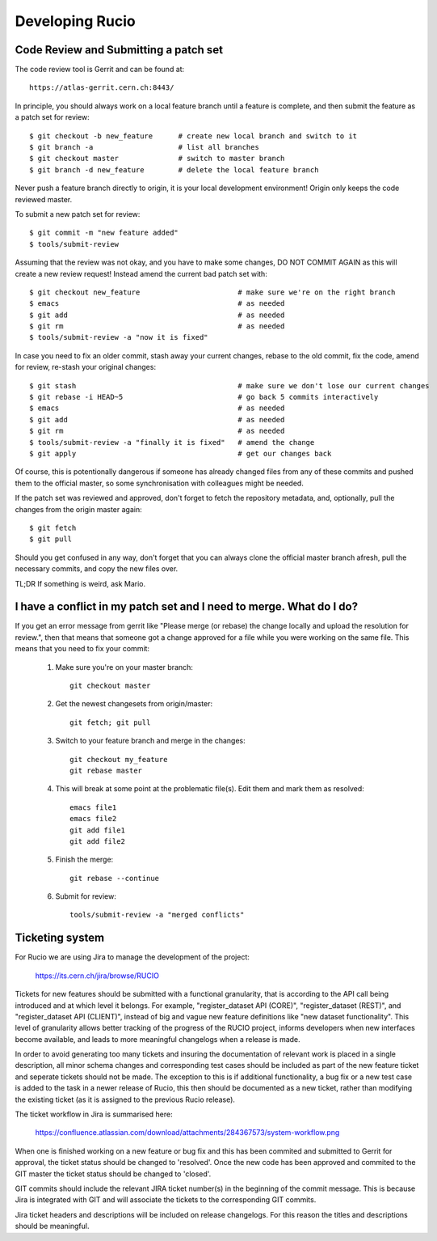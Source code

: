 ================
Developing Rucio
================

--------------------------------------
Code Review and Submitting a patch set
--------------------------------------

The code review tool is Gerrit and can be found at::

    https://atlas-gerrit.cern.ch:8443/

In principle, you should always work on a local feature branch until a feature is complete, and then submit the feature as a patch set for review::

    $ git checkout -b new_feature      # create new local branch and switch to it
    $ git branch -a                    # list all branches
    $ git checkout master              # switch to master branch
    $ git branch -d new_feature        # delete the local feature branch

Never push a feature branch directly to origin, it is your local development environment! Origin only keeps the code reviewed master.
    
To submit a new patch set for review::

    $ git commit -m "new feature added"
    $ tools/submit-review

Assuming that the review was not okay, and you have to make some changes, DO NOT COMMIT AGAIN as this will create a new review request! Instead amend the current bad patch set with::

    $ git checkout new_feature                       # make sure we're on the right branch
    $ emacs                                          # as needed
    $ git add                                        # as needed
    $ git rm                                         # as needed
    $ tools/submit-review -a "now it is fixed"

In case you need to fix an older commit, stash away your current changes, rebase to the old commit, fix the code, amend for review, re-stash your original changes::

    $ git stash                                      # make sure we don't lose our current changes
    $ git rebase -i HEAD~5                           # go back 5 commits interactively
    $ emacs                                          # as needed
    $ git add                                        # as needed
    $ git rm                                         # as needed
    $ tools/submit-review -a "finally it is fixed"   # amend the change
    $ git apply                                      # get our changes back

Of course, this is potentionally dangerous if someone has already changed files from any of these commits and pushed them to the official master, so some synchronisation with colleagues might be needed.

If the patch set was reviewed and approved, don't forget to fetch the repository metadata, and, optionally, pull the changes from the origin master again::

    $ git fetch
    $ git pull

Should you get confused in any way, don't forget that you can always clone the official master branch afresh, pull the necessary commits, and copy the new files over.

TL;DR If something is weird, ask Mario.

--------------------------------------------------------------------
I have a conflict in my patch set and I need to merge. What do I do?
--------------------------------------------------------------------

If you get an error message from gerrit like "Please merge (or rebase) the change locally and upload the resolution for review.", then that means that someone got a change approved for a file while you were working on the same file. This means that you need to fix your commit:

    1. Make sure you're on your master branch::

        git checkout master

    2. Get the newest changesets from origin/master::

        git fetch; git pull

    3. Switch to your feature branch and merge in the changes::

        git checkout my_feature
        git rebase master

    4. This will break at some point at the problematic file(s). Edit them and mark them as resolved::

        emacs file1
        emacs file2
        git add file1
        git add file2

    5. Finish the merge::

        git rebase --continue

    6. Submit for review::

        tools/submit-review -a "merged conflicts"

----------------
Ticketing system
----------------

For Rucio we are using Jira to manage the development of the project:

    https://its.cern.ch/jira/browse/RUCIO

Tickets for new features should be submitted with a functional granularity, that is according to the API call being introduced and at which level it belongs. For example, "register_dataset API (CORE)", "register_dataset (REST)", and "register_dataset API (CLIENT)", instead of big and vague new feature definitions like "new dataset functionality". This level of granularity allows better tracking of the progress of the RUCIO project, informs developers when new interfaces become available, and leads to more meaningful changelogs when a release is made. 

In order to avoid generating too many tickets and insuring the documentation of relevant work is placed in a single description, all minor schema changes and corresponding test cases should be included as part of the new feature ticket and seperate tickets should not be made. The exception to this is if additional functionality, a bug fix or a new test case is added to the task in a newer release of Rucio, this then should be documented as a new ticket, rather than modifying the existing ticket (as it is assigned to the previous Rucio release).

The ticket workflow in Jira is summarised here:

    https://confluence.atlassian.com/download/attachments/284367573/system-workflow.png

When one is finished working on a new feature or bug fix and this has been commited and submitted to Gerrit for approval, the ticket status should be changed to 'resolved'. Once the new code has been approved and commited to the GIT master the ticket status should be changed to 'closed'.

GIT commits should include the relevant JIRA ticket number(s) in the beginning of the commit message. This is because Jira is integrated with GIT and will associate the tickets to the corresponding GIT commits.  

Jira ticket headers and descriptions will be included on release changelogs. For this reason the titles and descriptions should be meaningful.
